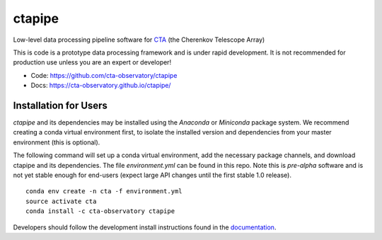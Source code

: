=======
ctapipe |teststatus| |codacy| |coverage| |conda| 
=======

.. |teststatus| image:: https://travis-ci.org/cta-observatory/ctapipe.svg?branch=master
    :target: https://travis-ci.org/cta-observatory/ctapipe
    :alt: Test Status
.. |codacy| image:: https://api.codacy.com/project/badge/Grade/d4f525fcb5d1421eb3a93dfa4eb5573d
    :target: https://www.codacy.com/app/karl.kosack/ctapipe?utm_source=github.com&amp;utm_medium=referral&amp;utm_content=cta-observatory/ctapipe&amp;utm_campaign=Badge_Grade
    :alt: Code Quality
.. |conda| image:: https://anaconda.org/cta-observatory/ctapipe/badges/installer/conda.svg
.. |coverage| image:: https://codecov.io/gh/cta-observatory/ctapipe/branch/master/graph/badge.svg
  :target: https://codecov.io/gh/cta-observatory/ctapipe

Low-level data processing pipeline software for
`CTA <www.cta-observatory.org>`_ (the Cherenkov Telescope Array)


This is code is a prototype data processing framework and is under rapid
development. It is not recommended for production use unless you are an
expert or developer!

* Code: https://github.com/cta-observatory/ctapipe
* Docs: https://cta-observatory.github.io/ctapipe/


Installation for Users
----------------------

*ctapipe* and its dependencies may be installed using the *Anaconda* or
*Miniconda* package system. We recommend creating a conda virtual environment
first, to isolate the installed version and dependencies from your master
environment (this is optional).


The following command will set up a conda virtual environment, add the
necessary package channels, and download ctapipe and its dependencies. The
file *environment.yml* can be found in this repo. 
Note this is *pre-alpha* software and is not yet stable enough for end-users (expect large API changes until the first stable 1.0 release).

::

  conda env create -n cta -f environment.yml
  source activate cta
  conda install -c cta-observatory ctapipe


Developers should follow the development install instructions found in the
`documentation <https://cta-observatory.github
.io/ctapipe/getting_started>`_.

